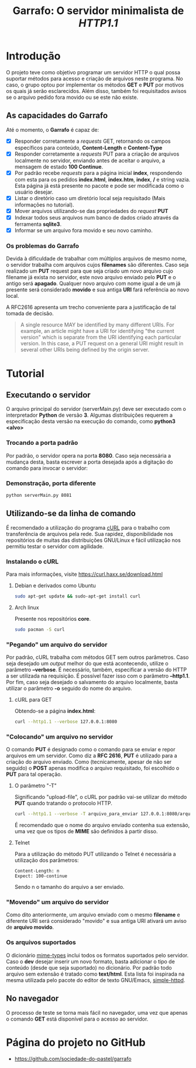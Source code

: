 #+TITLE: Garrafo: O servidor *minimalista* de /HTTP1.1/
#+LATEX_HEADER: \author{Leon F. Bellini\\\textbf{22218002-8}\and Guilherme O. Sampaio\\\textbf{22218007-7}\and Felipe M. Sousa\\\textbf{22218042-4}}
#+LATEX_HEADER: \usepackage[margin=2cm]{geometry}
#+LATEX_HEADER: \usepackage{csquotes}
#+OPTIONS: toc:nil author:nil date:nil
* Introdução
  O projeto teve como objetivo programar um servidor HTTP o qual possa suportar
  métodos para acesso e criação de arquivos neste programa. No caso, o grupo
  optou por implementar os métodos *GET* e *PUT* por motivos os quais já serão
  esclarecidos. Além disso, também foi requisitados avisos se o arquivo
  pedido fora movido ou se este não existe.

** As capacidades do *Garrafo*
   Até o momento, o *Garrafo* é capaz de:
   - [X] Responder corretamente a /requests/ GET, retornando os
     campos específicos para conteúdo, *Content-Length* e *Content-Type*
   - [X] Responder corretamente a /requests/ PUT para a criação de arquivos
     localmente no servidor, enviando antes de aceitar o arquivo, a mensagem de
     estado *100 Continue*.
   - [X] Por padrão recebe /requests/ para a página inicial *index*, respondendo
     com esta para os pedidos *index.html*, *index.htm*, *index*, */* e string
     vazia. Esta página já está presente no pacote e pode ser modificada
     como o usuário desejar. 
   - [X] Listar o diretório caso um diretório local seja requisitado
     (Mais informações no tutorial).
   - [X] Mover arquivos utilizando-se das propriedades do /request/ *PUT*
   - [X] Indexar todos seus arquivos num banco de dados criado através da ferramenta
     *sqlite3*.
   - [X] Informar se um arquivo fora movido e seu novo caminho.
  
*** Os problemas do *Garrafo*
    Devida à dificuldade de trabalhar com múltiplos arquivos de mesmo nome,
    o servidor trabalha com arquivos cujos *filenames* são diferentes.
    Caso seja realizado um *PUT* request para que seja criado um novo arquivo
    cujo filename já exista
    no servidor, este novo arquivo enviado pelo *PUT* e o
    antigo será *apagado*. Qualquer novo arquivo com nome igual a de um já presente
    será considerado *movido* e sua antiga *URI* fará referência ao novo local.

    A RFC2616 apresenta um trecho conveniente para a justificação de tal
    tomada de decisão. \\

#+BEGIN_QUOTE
   A single resource MAY be identified by many different URIs. For
   example, an article might have a URI for identifying "the current
   version" which is separate from the URI identifying each particular
   version. In this case, a PUT request on a general URI might result in
   several other URIs being defined by the origin server.
#+END_QUOTE
    
* Tutorial
** Executando o servidor
   O arquivo principal do
   servidor (serverMain.py) deve ser executado com o interpretador *Python* de versão *3*.
   Algumas distribuições requerem a especificação desta versão na execução do comando,
   como *python3 <alvo>*
*** Demonstração                                                   :noexport:
    [[./img/running.gif]]
*** Trocando a porta padrão
    Por padrão, o servidor opera na porta *8080*. Caso seja necessária a mudança
    desta, basta escrever a porta desejada após a digitação do comando para
    invocar o servidor:
*** Demonstração, porta diferente
    #+begin_src bash
      python serverMain.py 8081
    #+end_src
**** Demonstração                                                  :noexport:
     [[./img/running_different_port.gif]]
    
** Utilizando-se da linha de comando
   É recomendado a utilização do programa [[https://curl.haxx.se/][cURL]] para o trabalho com transferência
   de arquivos pela rede. Sua rapidez, disponibilidade nos repositórios de muitas
   das distribuições GNU/Linux e fácil utilização nos permitiu testar o servidor
   com agilidade.
*** Instalando o cURL
    Para mais informações, visite [[https://curl.haxx.se/download.html]]
**** Debian e derivados como Ubuntu
     #+begin_src bash
       sudo apt-get update && sudo-apt-get install curl
     #+end_src
**** Arch linux
     Presente nos repositórios *core*. 
     #+begin_src bash
       sudo pacman -S curl 
     #+end_src
*** "Pegando" um arquivo do servidor
    Por padrão, cURL trabalha com métodos GET sem outros parâmetros. Caso seja
    desejado um /output/ melhor do que está acontecendo, utilize o parâmetro
    *--verbose*. É necessário, também, especificar a versão do HTTP a ser utilizada
    na requisição. É possível fazer isso com o parâmetro *--http1.1*. Por fim, caso
    seja desejado o salvamento do arquivo localmente, basta utilizar o parâmetro *-o*
    seguido do nome do arquivo.
**** cURL para GET
     Obtendo-se a página *index.html*:
     #+begin_src bash
       curl --http1.1 --verbose 127.0.0.1:8080
     #+end_src
**** Demonstração                                                  :noexport:
     [[./img/getting_command_line.gif]]
*** "Colocando" um arquivo no servidor
    O comando *PUT* é designado como o comando para se enviar e repor arquivos
    em um servidor. Como diz a *RFC 2616*, *PUT* é utilizado para a criação do
    arquivo enviado. Como (tecnicamente, apesar de não ser seguido)
    o *POST* apenas modifica o arquivo requisitado, foi escolhido o *PUT*
    para tal operação.
**** O parâmetro "-T"
     Significando "upload-file", o cURL por padrão vai-se utilizar do método *PUT*
     quando tratando o protocolo HTTP.

     #+begin_src bash
       curl --http1.1 --verbose -T arquivo_para_enviar 127.0.0.1:8080/arquivo_para_enviar 
     #+end_src
     É recomendado que o nome do arquivo enviado contenha sua extensão, uma vez que os
     tipos de *MIME* são definidos à partir disso.
**** Telnet
     Para a utilização do método PUT utilizando o Telnet é necessária a utilização dos
     parâmetros:
   
     #+begin_src text
       Content-Length: n
       Expect: 100-continue
     #+end_src
     Sendo n o tamanho do arquivo a ser enviado.
*** Demonstração                                                   :noexport:
    [[./img/putting.gif]]
*** "Movendo" um arquivo do servidor
    Como dito anteriormente, um arquivo enviado com o mesmo *filename* e diferente
    URI será considerado "movido" e sua antiga URI ativará um aviso de *arquivo movido*.
**** Demonstração                                                  :noexport:
     [[./img/curl_moving.gif]]
*** Os arquivos suportados
    O dicionário [[file:server/mimeTypes.py][mime-types]] inclui todos os formatos suportados pelo servidor.
    Caso o *dev* desejar inserir um novo formato, basta adicionar o tipo de
    conteúdo (desde que seja suportado) no dicionário. Por padrão todo arquivo
    sem extensão é tratado como *text/html*. Esta lista foi inspirada na mesma
    utilizada pelo pacote do editor de texto GNU/Emacs, [[https://github.com/skeeto/emacs-web-server/blob/master/simple-httpd.el][simple-httpd]].
    
** No navegador   
   O processo de teste se torna mais fácil no navegador, uma vez que apenas
   o comando *GET* está disponível para o acesso ao servidor.
*** Obtendo-se a página inicial                                    :noexport:
    [[./img/connecting_browser.gif]]
*** Obtendo-se a lista de arquivos                                 :noexport:
    [[./img/gettting_directory_listing.gif]]
*** Pesquisando por um arquivo inválido                            :noexport:
    [[./img/404_demonstration.gif]]
*** Acessando um arquivo movido                                    :noexport:
    [[./img/getting_moved_files.gif]]
*** Acessando um arquivo movido pelo usuário                       :noexport:
    [[./img/getting_saving_file.gif]]

* Página do projeto no GitHub
  - [[https://github.com/sociedade-do-pastel/garrafo]]

